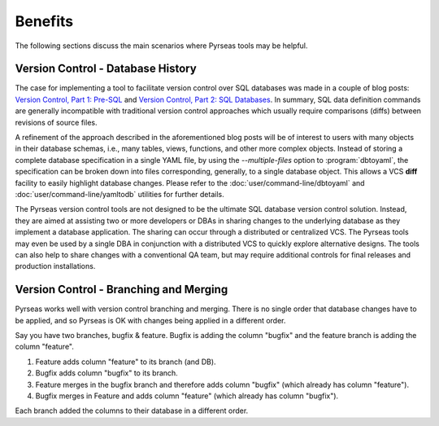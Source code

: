 
Benefits
========

The following sections discuss the main scenarios where Pyrseas
tools may be helpful.

Version Control - Database History
-----------------------------------

The case for implementing a tool to facilitate version control over
SQL databases was made in a couple of blog posts: `Version
Control, Part 1: Pre-SQL
<https://pyrseas.wordpress.com/2011/02/01/version-control-part-i-pre-sql/>`_
and `Version Control, Part 2: SQL Databases
<https://pyrseas.wordpress.com/2011/02/07/version-control-part-2-sql-databases/>`_. In
summary, SQL data definition commands are generally incompatible with
traditional version control approaches which usually require
comparisons (diffs) between revisions of source files.

A refinement of the approach described in the aforementioned blog
posts will be of interest to users with many objects in their database
schemas, i.e., many tables, views, functions, and other more complex
objects.  Instead of storing a complete database specification in a
single YAML file, by using the `--multiple-files` option to
:program:`dbtoyaml`, the specification can be broken down into files
corresponding, generally, to a single database object.  This allows a
VCS **diff** facility to easily highlight database changes.  Please
refer to the :doc:`user/command-line/dbtoyaml` and :doc:`user/command-line/yamltodb` utilities for further
details.

The Pyrseas version control tools are not designed to be the ultimate
SQL database version control solution. Instead, they are aimed at
assisting two or more developers or DBAs in sharing changes to the
underlying database as they implement a database application. The
sharing can occur through a distributed or centralized VCS. The
Pyrseas tools may even be used by a single DBA in conjunction with a
distributed VCS to quickly explore alternative designs. The tools can
also help to share changes with a conventional QA team, but may
require additional controls for final releases and production
installations.

Version Control - Branching and Merging
---------------------------------------

Pyrseas works well with version control branching and merging.  There is no
single order that database changes have to be applied, and so Pyrseas
is OK with changes being applied in a different order.

Say you have two branches, bugfix & feature.  Bugfix is adding the column "bugfix" and the
feature branch is adding the column "feature".  

1. Feature adds column "feature" to its branch (and DB).
2. Bugfix adds column "bugfix" to its branch.
3. Feature merges in the bugfix branch and therefore adds column "bugfix" (which already has column "feature").
4. Bugfix merges in Feature and adds column "feature" (which already has column "bugfix").

Each branch added the columns to their database in a different order.